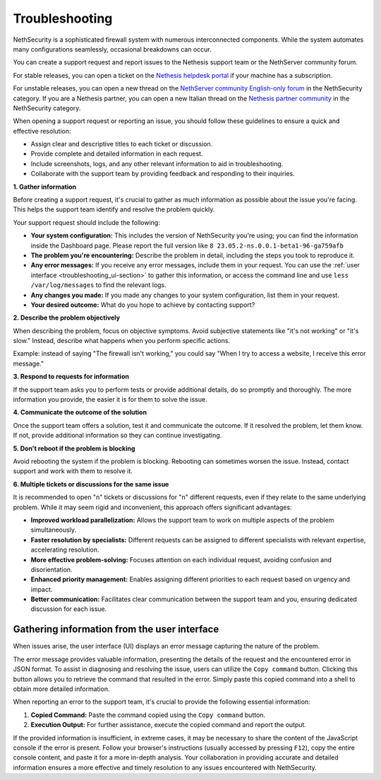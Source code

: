.. _troubleshooting-section:

===============
Troubleshooting
===============

NethSecurity is a sophisticated firewall system with numerous interconnected components. 
While the system automates many configurations seamlessly, occasional breakdowns can occur.

You can create a support request and report issues to the Nethesis support team or the NethServer community forum.

For stable releases, you can open a ticket on the `Nethesis helpdesk portal <https://helpdesk.nethesis.it>`_ if your machine has a subscription.

For unstable releases, you can open a new thread on the `NethServer community English-only forum <https://community.nethserver.org>`_ in the NethSecurity category.
If you are a Nethesis partner, you can open a new Italian thread on the `Nethesis partner community <https://partner.nethesis.it>`_ in the NethSecurity category.

When opening a support request or reporting an issue, you should follow these guidelines to ensure a quick and effective resolution:

* Assign clear and descriptive titles to each ticket or discussion.
* Provide complete and detailed information in each request.
* Include screenshots, logs, and any other relevant information to aid in troubleshooting.
* Collaborate with the support team by providing feedback and responding to their inquiries.


**1. Gather information**

Before creating a support request, it's crucial to gather as much information as possible about the issue you're facing. This helps the support team identify and resolve the problem quickly.

Your support request should include the following:

* **Your system configuration:** This includes the version of NethSecurity you're using; you can find the information inside the Dashboard page.
  Please report the full version like ``8 23.05.2-ns.0.0.1-beta1-96-ga759afb``
* **The problem you're encountering:** Describe the problem in detail, including the steps you took to reproduce it.
* **Any error messages:** If you receive any error messages, include them in your request.
  You can use the :ref:`user interface <troubleshooting_ui-section>` to gather this information,
  or access the command line and use ``less /var/log/messages`` to find the relevant logs.
* **Any changes you made:** If you made any changes to your system configuration, list them in your request.
* **Your desired outcome:** What do you hope to achieve by contacting support?

**2. Describe the problem objectively**

When describing the problem, focus on objective symptoms. Avoid subjective statements like "it's not working" or "it's slow." Instead, describe what happens when you perform specific actions.

Example: instead of saying "The firewall isn't working," you could say "When I try to access a website, I receive this error message."

**3. Respond to requests for information**

If the support team asks you to perform tests or provide additional details, do so promptly and thoroughly. The more information you provide, the easier it is for them to solve the issue.

**4. Communicate the outcome of the solution**

Once the support team offers a solution, test it and communicate the outcome. If it resolved the problem, let them know. If not, provide additional information so they can continue investigating.

**5. Don't reboot if the problem is blocking**

Avoid rebooting the system if the problem is blocking. Rebooting can sometimes worsen the issue. Instead, contact support and work with them to resolve it.

**6. Multiple tickets or discussions for the same issue**

It is recommended to open "n" tickets or discussions for "n" different requests, even if they relate to the same underlying problem.
While it may seem rigid and inconvenient, this approach offers significant advantages:

* **Improved workload parallelization:** Allows the support team to work on multiple aspects of the problem simultaneously.
* **Faster resolution by specialists:** Different requests can be assigned to different specialists with relevant expertise, accelerating resolution.
* **More effective problem-solving:** Focuses attention on each individual request, avoiding confusion and disorientation.
* **Enhanced priority management:** Enables assigning different priorities to each request based on urgency and impact.
* **Better communication:** Facilitates clear communication between the support team and you, ensuring dedicated discussion for each issue.


.. _troubleshooting_ui-section:

Gathering information from the user interface
=============================================

When issues arise, the user interface (UI) displays an error message capturing the nature of the problem.

The error message provides valuable information, presenting the details of the request and the encountered error in JSON format.
To assist in diagnosing and resolving the issue, users can utilize the ``Copy command`` button.
Clicking this button allows you to retrieve the command that resulted in the error.
Simply paste this copied command into a shell to obtain more detailed information.

When reporting an error to the support team, it's crucial to provide the following essential information:

1. **Copied Command:**
   Paste the command copied using the ``Copy command`` button.

2. **Execution Output:**
   For further assistance, execute the copied command and report the output.

If the provided information is insufficient, in extreme cases, it may be necessary to share the content of the JavaScript console if the error is present.
Follow your browser's instructions (usually accessed by pressing ``F12``), copy the entire console content, and paste it for a more in-depth analysis.
Your collaboration in providing accurate and detailed information ensures a more effective and timely resolution to any issues encountered with NethSecurity.
